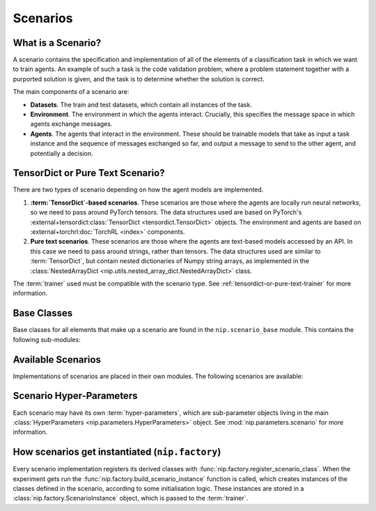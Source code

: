 Scenarios
=========

What is a Scenario?
-------------------

A scenario contains the specification and implementation of all of the elements of a
classification task in which we want to train agents. An example of such a task is the
code validation problem, where a problem statement together with a purported solution is
given, and the task is to determine whether the solution is correct.

The main components of a scenario are:

- **Datasets**. The train and test datasets, which contain all instances of the task.
- **Environment**. The environment in which the agents interact. Crucially, this
  specifies the message space in which agents exchange messages.
- **Agents**. The agents that interact in the environment. These should be trainable
  models that take as input a task instance and the sequence of messages exchanged so
  far, and output a message to send to the other agent, and potentially a decision.


.. _tensordict-or-pure-text-scenario:

TensorDict or Pure Text Scenario?
----------------------------------------

There are two types of scenario depending on how the agent models are implemented.

1. **:term:`TensorDict`-based scenarios**. These scenarios are those where the agents are
   locally run neural networks, so we need to pass around PyTorch tensors. The data
   structures used are based on PyTorch's :external+tensordict:class:`TensorDict
   <tensordict.TensorDict>` objects. The environment and agents are based on
   :external+torchrl:doc:`TorchRL <index>` components.
2. **Pure text scenarios**. These scenarios are those where the agents are text-based
   models accessed by an API. In this case we need to pass around strings, rather than
   tensors. The data structures used are similar to :term:`TensorDict`, but contain 
   nested dictionaries of Numpy string arrays, as implemented in the
   :class:`NestedArrayDict <nip.utils.nested_array_dict.NestedArrayDict>` class.

The :term:`trainer` used must be compatible with the scenario type. See
:ref:`tensordict-or-pure-text-trainer` for more information.


.. _scenario-base-classes:

Base Classes
------------

Base classes for all elements that make up a scenario are found in the
``nip.scenario_base`` module. This contains the following sub-modules:

.. autosummary::
   :toctree: generated/classes
   :recursive:

   nip.scenario_base.data
   nip.scenario_base.environment
   nip.scenario_base.agents
   nip.scenario_base.pretrained_models
   nip.scenario_base.rollout_analysis
   nip.scenario_base.rollout_samples


Available Scenarios
-------------------

Implementations of scenarios are placed in their own modules. The following scenarios
are available:

.. autosummary::
   :toctree: generated/modules
   :recursive:

   nip.graph_isomorphism
   nip.image_classification
   nip.code_validation


Scenario Hyper-Parameters
-------------------------

Each scenario may have its own :term:`hyper-parameters`, which are sub-parameter objects
living in the main :class:`HyperParameters <nip.parameters.HyperParameters>` object. See
:mod:`nip.parameters.scenario` for more information.


How scenarios get instantiated (``nip.factory``)
------------------------------------------------

Every scenario implementation registers its derived classes with
:func:`nip.factory.register_scenario_class`. When the experiment gets run the
:func:`nip.factory.build_scenario_instance` function is called, which creates instances
of the classes defined in the scenario, according to some initialisation logic. These
instances are stored in a :class:`nip.factory.ScenarioInstance`
object, which is passed to the :term:`trainer`.

.. autosummary::
   :toctree: generated/modules
   :recursive:

   nip.factory
